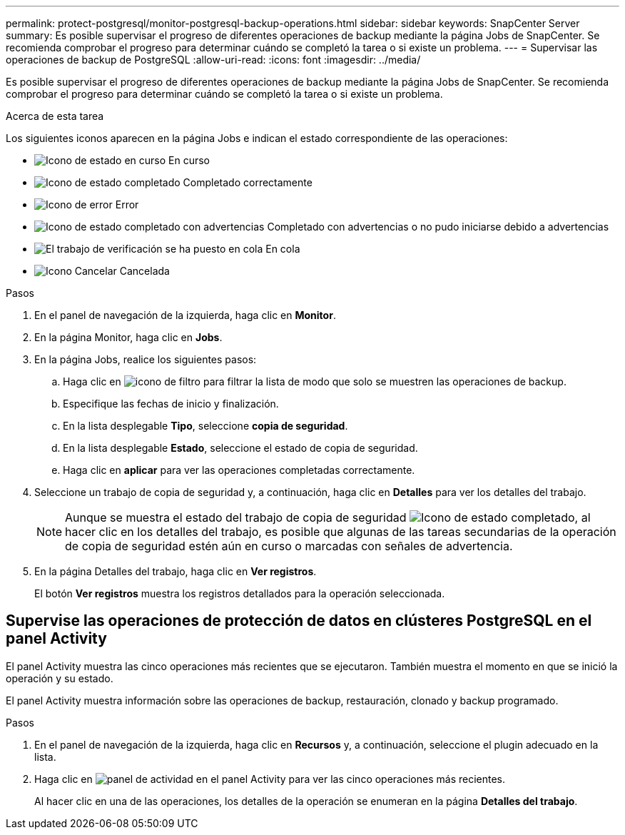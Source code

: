 ---
permalink: protect-postgresql/monitor-postgresql-backup-operations.html 
sidebar: sidebar 
keywords: SnapCenter Server 
summary: Es posible supervisar el progreso de diferentes operaciones de backup mediante la página Jobs de SnapCenter. Se recomienda comprobar el progreso para determinar cuándo se completó la tarea o si existe un problema. 
---
= Supervisar las operaciones de backup de PostgreSQL
:allow-uri-read: 
:icons: font
:imagesdir: ../media/


[role="lead"]
Es posible supervisar el progreso de diferentes operaciones de backup mediante la página Jobs de SnapCenter. Se recomienda comprobar el progreso para determinar cuándo se completó la tarea o si existe un problema.

.Acerca de esta tarea
Los siguientes iconos aparecen en la página Jobs e indican el estado correspondiente de las operaciones:

* image:../media/progress_icon.gif["Icono de estado en curso"] En curso
* image:../media/success_icon.gif["Icono de estado completado"] Completado correctamente
* image:../media/failed_icon.gif["Icono de error"] Error
* image:../media/warning_icon.gif["Icono de estado completado con advertencias"] Completado con advertencias o no pudo iniciarse debido a advertencias
* image:../media/verification_job_in_queue.gif["El trabajo de verificación se ha puesto en cola"] En cola
* image:../media/cancel_icon.gif["Icono Cancelar"] Cancelada


.Pasos
. En el panel de navegación de la izquierda, haga clic en *Monitor*.
. En la página Monitor, haga clic en *Jobs*.
. En la página Jobs, realice los siguientes pasos:
+
.. Haga clic en image:../media/filter_icon.png["icono de filtro"] para filtrar la lista de modo que solo se muestren las operaciones de backup.
.. Especifique las fechas de inicio y finalización.
.. En la lista desplegable *Tipo*, seleccione *copia de seguridad*.
.. En la lista desplegable *Estado*, seleccione el estado de copia de seguridad.
.. Haga clic en *aplicar* para ver las operaciones completadas correctamente.


. Seleccione un trabajo de copia de seguridad y, a continuación, haga clic en *Detalles* para ver los detalles del trabajo.
+

NOTE: Aunque se muestra el estado del trabajo de copia de seguridad image:../media/success_icon.gif["Icono de estado completado"], al hacer clic en los detalles del trabajo, es posible que algunas de las tareas secundarias de la operación de copia de seguridad estén aún en curso o marcadas con señales de advertencia.

. En la página Detalles del trabajo, haga clic en *Ver registros*.
+
El botón *Ver registros* muestra los registros detallados para la operación seleccionada.





== Supervise las operaciones de protección de datos en clústeres PostgreSQL en el panel Activity

El panel Activity muestra las cinco operaciones más recientes que se ejecutaron. También muestra el momento en que se inició la operación y su estado.

El panel Activity muestra información sobre las operaciones de backup, restauración, clonado y backup programado.

.Pasos
. En el panel de navegación de la izquierda, haga clic en *Recursos* y, a continuación, seleccione el plugin adecuado en la lista.
. Haga clic en image:../media/activity_pane_icon.gif["panel de actividad"] en el panel Activity para ver las cinco operaciones más recientes.
+
Al hacer clic en una de las operaciones, los detalles de la operación se enumeran en la página *Detalles del trabajo*.


